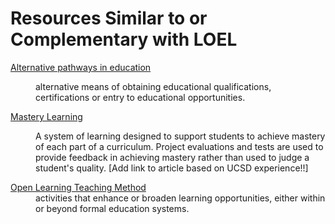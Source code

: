 * Resources Similar to or Complementary with LOEL

- [[https://en.wikipedia.org/wiki/Alternative_pathways_in_education][Alternative pathways in education]] :: alternative means of obtaining
  educational qualifications, certifications or entry to educational
  opportunities.

- [[https://en.wikipedia.org/wiki/Mastery_learning][Mastery Learning]] :: A system of learning designed to support students to
  achieve mastery of each part of a curriculum. Project evaluations and tests
  are used to provide feedback in achieving mastery rather than used to judge a
  student's quality. [Add link to article based on UCSD experience!!]

- [[https://en.wikipedia.org/wiki/Open_learning][Open Learning Teaching Method]] :: activities that enhance or broaden learning
  opportunities, either within or beyond formal education systems.

